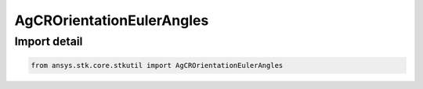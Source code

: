AgCROrientationEulerAngles
==========================

.. py:class:: ansys.stk.core.stkutil.AgCROrientationEulerAngles

   Bases: :py:class:`~ansys.stk.core.stkutil.IOrientationEulerAngles`, :py:class:`~ansys.stk.core.stkutil.IOrientation`, :py:class:`~ansys.stk.core.stkutil.IOrientationPositionOffset`

   Euler Angles orientation method.

.. py:currentmodule:: AgCROrientationEulerAngles


Import detail
-------------

.. code-block:: python

    from ansys.stk.core.stkutil import AgCROrientationEulerAngles



